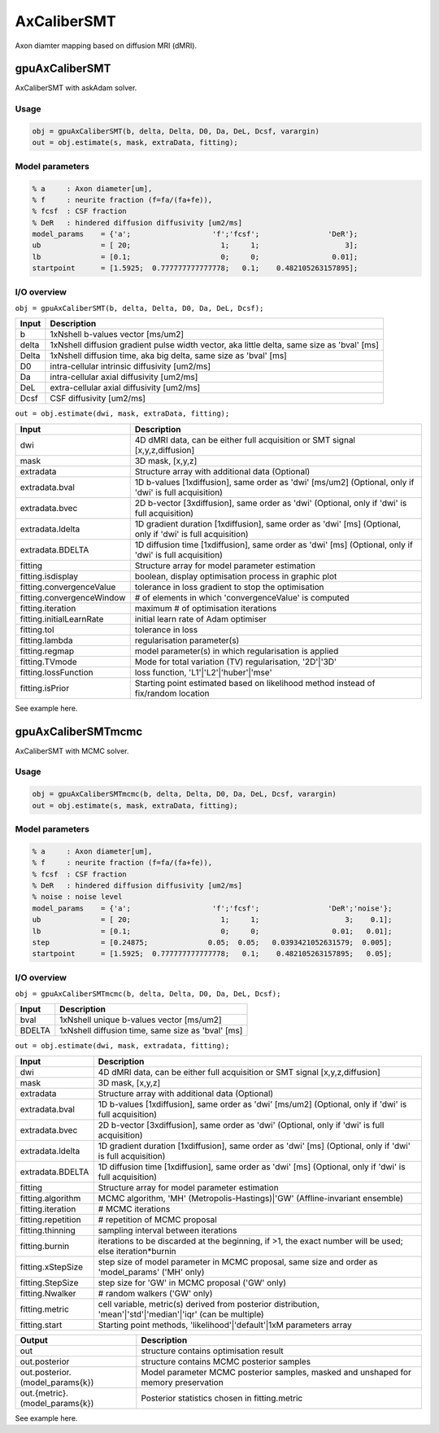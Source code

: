.. _supportedmodels-AxCaliberSMT:
.. role::  raw-html(raw)
    :format: html

AxCaliberSMT
===================

Axon diamter mapping based on diffusion MRI (dMRI).

gpuAxCaliberSMT
---------------

AxCaliberSMT with askAdam solver.

Usage
^^^^^

.. code-block::

    obj = gpuAxCaliberSMT(b, delta, Delta, D0, Da, DeL, Dcsf, varargin)
    out = obj.estimate(s, mask, extraData, fitting);

Model parameters
^^^^^^^^^^^^^^^^

.. code-block::
    
    % a     : Axon diameter[um], 
    % f     : neurite fraction (f=fa/(fa+fe)), 
    % fcsf  : CSF fraction
    % DeR   : hindered diffusion diffusivity [um2/ms]
    model_params    = {'a';                   'f';'fcsf';                'DeR'};
    ub              = [ 20;                     1;     1;                    3];
    lb              = [0.1;                     0;     0;                 0.01];
    startpoint      = [1.5925;	0.777777777777778;   0.1;    0.482105263157895];

I/O overview
^^^^^^^^^^^^

``obj = gpuAxCaliberSMT(b, delta, Delta, D0, Da, DeL, Dcsf);``

+---------------------------+--------------------------------------------------------------------------------------------------------------+
| Input                     | Description                                                                                                  |
+===========================+==============================================================================================================+
| b                         | 1xNshell b-values vector [ms/um2]                                                                            |
+---------------------------+--------------------------------------------------------------------------------------------------------------+
| delta                     | 1xNshell diffusion gradient pulse width vector, aka little delta, same size as 'bval' [ms]                   |
+---------------------------+--------------------------------------------------------------------------------------------------------------+
| Delta                     | 1xNshell diffusion time, aka big delta, same size as 'bval' [ms]                                             |
+---------------------------+--------------------------------------------------------------------------------------------------------------+
| D0                        | intra-cellular intrinsic diffusivity [um2/ms]                                                                |
+---------------------------+--------------------------------------------------------------------------------------------------------------+
| Da                        | intra-cellular axial diffusivity [um2/ms]                                                                    |
+---------------------------+--------------------------------------------------------------------------------------------------------------+
| DeL                       | extra-cellular axial diffusivity [um2/ms]                                                                    |
+---------------------------+--------------------------------------------------------------------------------------------------------------+
| Dcsf                      | CSF diffusivity [um2/ms]                                                                                     |
+---------------------------+--------------------------------------------------------------------------------------------------------------+

``out = obj.estimate(dwi, mask, extraData, fitting);``

+---------------------------+--------------------------------------------------------------------------------------------------------------+
| Input                     | Description                                                                                                  |
+===========================+==============================================================================================================+
| dwi                       | 4D dMRI data, can be either full acquisition or SMT signal [x,y,z,diffusion]                                 |
+---------------------------+--------------------------------------------------------------------------------------------------------------+
| mask                      | 3D mask, [x,y,z]                                                                                             |
+---------------------------+--------------------------------------------------------------------------------------------------------------+
| extradata                 | Structure array with additional data (Optional)                                                              |
+---------------------------+--------------------------------------------------------------------------------------------------------------+
| extradata.bval            | 1D b-values [1xdiffusion], same order as 'dwi' [ms/um2] (Optional, only if 'dwi' is full acquisition)        |
+---------------------------+--------------------------------------------------------------------------------------------------------------+
| extradata.bvec            | 2D b-vector [3xdiffusion], same order as 'dwi' (Optional, only if 'dwi' is full acquisition)                 |
+---------------------------+--------------------------------------------------------------------------------------------------------------+
| extradata.ldelta          | 1D gradient duration [1xdiffusion], same order as 'dwi' [ms] (Optional, only if 'dwi' is full acquisition)   |
+---------------------------+--------------------------------------------------------------------------------------------------------------+
| extradata.BDELTA          | 1D diffusion time [1xdiffusion], same order as 'dwi' [ms] (Optional, only if 'dwi' is full acquisition)      |
+---------------------------+--------------------------------------------------------------------------------------------------------------+
| fitting                   | Structure array for model parameter estimation                                                               |
+---------------------------+--------------------------------------------------------------------------------------------------------------+ 
| fitting.isdisplay         | boolean, display optimisation process in graphic plot                                                        |
+---------------------------+--------------------------------------------------------------------------------------------------------------+ 
| fitting.convergenceValue  | tolerance in loss gradient to stop the optimisation                                                          |
+---------------------------+--------------------------------------------------------------------------------------------------------------+ 
| fitting.convergenceWindow | # of elements in which 'convergenceValue' is computed                                                        |
+---------------------------+--------------------------------------------------------------------------------------------------------------+ 
| fitting.iteration         | maximum # of optimisation iterations                                                                         |
+---------------------------+--------------------------------------------------------------------------------------------------------------+ 
| fitting.initialLearnRate  | initial learn rate of Adam optimiser                                                                         |
+---------------------------+--------------------------------------------------------------------------------------------------------------+ 
| fitting.tol               | tolerance in loss                                                                                            |
+---------------------------+--------------------------------------------------------------------------------------------------------------+ 
| fitting.lambda            | regularisation parameter(s)                                                                                  |
+---------------------------+--------------------------------------------------------------------------------------------------------------+ 
| fitting.regmap            | model parameter(s) in which regularisation is applied                                                        |
+---------------------------+--------------------------------------------------------------------------------------------------------------+ 
| fitting.TVmode            | Mode for total variation (TV) regularisation, '2D'|'3D'                                                      |
+---------------------------+--------------------------------------------------------------------------------------------------------------+ 
| fitting.lossFunction      | loss function, 'L1'|'L2'|'huber'|'mse'                                                                       |
+---------------------------+--------------------------------------------------------------------------------------------------------------+ 
| fitting.isPrior           | Starting point estimated based on likelihood method instead of fix/random location                           |
+---------------------------+--------------------------------------------------------------------------------------------------------------+ 

See example here.


gpuAxCaliberSMTmcmc
-------------------

AxCaliberSMT with MCMC solver.

Usage
^^^^^

.. code-block::

    obj = gpuAxCaliberSMTmcmc(b, delta, Delta, D0, Da, DeL, Dcsf, varargin)
    out = obj.estimate(s, mask, extraData, fitting);

Model parameters
^^^^^^^^^^^^^^^^

.. code-block::
    
    % a     : Axon diameter[um], 
    % f     : neurite fraction (f=fa/(fa+fe)), 
    % fcsf  : CSF fraction
    % DeR   : hindered diffusion diffusivity [um2/ms]
    % noise : noise level
    model_params    = {'a';                   'f';'fcsf';                'DeR';'noise'};
    ub              = [ 20;                     1;     1;                    3;    0.1];
    lb              = [0.1;                     0;     0;                 0.01;   0.01];
    step            = [0.24875;              0.05;  0.05;   0.0393421052631579;  0.005];
    startpoint      = [1.5925;	0.777777777777778;   0.1;    0.482105263157895;	  0.05];

I/O overview
^^^^^^^^^^^^

``obj = gpuAxCaliberSMTmcmc(b, delta, Delta, D0, Da, DeL, Dcsf);``

+---------------------------+--------------------------------------------------------------------------------------------------------------+
| Input                     | Description                                                                                                  |
+===========================+==============================================================================================================+
| bval                      | 1xNshell unique b-values vector [ms/um2]                                                                     |
+---------------------------+--------------------------------------------------------------------------------------------------------------+
| BDELTA                    | 1xNshell diffusion time, same size as 'bval' [ms]                                                            |
+---------------------------+--------------------------------------------------------------------------------------------------------------+

``out = obj.estimate(dwi, mask, extradata, fitting);``

+---------------------------+--------------------------------------------------------------------------------------------------------------+
| Input                     | Description                                                                                                  |
+===========================+==============================================================================================================+
| dwi                       | 4D dMRI data, can be either full acquisition or SMT signal [x,y,z,diffusion]                                 |
+---------------------------+--------------------------------------------------------------------------------------------------------------+
| mask                      | 3D mask, [x,y,z]                                                                                             |
+---------------------------+--------------------------------------------------------------------------------------------------------------+
| extradata                 | Structure array with additional data (Optional)                                                              |
+---------------------------+--------------------------------------------------------------------------------------------------------------+
| extradata.bval            | 1D b-values [1xdiffusion], same order as 'dwi' [ms/um2] (Optional, only if 'dwi' is full acquisition)        |
+---------------------------+--------------------------------------------------------------------------------------------------------------+
| extradata.bvec            | 2D b-vector [3xdiffusion], same order as 'dwi' (Optional, only if 'dwi' is full acquisition)                 |
+---------------------------+--------------------------------------------------------------------------------------------------------------+
| extradata.ldelta          | 1D gradient duration [1xdiffusion], same order as 'dwi' [ms] (Optional, only if 'dwi' is full acquisition)   |
+---------------------------+--------------------------------------------------------------------------------------------------------------+
| extradata.BDELTA          | 1D diffusion time [1xdiffusion], same order as 'dwi' [ms] (Optional, only if 'dwi' is full acquisition)      |
+---------------------------+--------------------------------------------------------------------------------------------------------------+
| fitting                   | Structure array for model parameter estimation                                                               |
+---------------------------+--------------------------------------------------------------------------------------------------------------+ 
| fitting.algorithm         | MCMC algorithm, 'MH' (Metropolis-Hastings)|'GW' (Affline-invariant ensemble)                                 |
+---------------------------+--------------------------------------------------------------------------------------------------------------+ 
| fitting.iteration         | # MCMC iterations                                                                                            |
+---------------------------+--------------------------------------------------------------------------------------------------------------+ 
| fitting.repetition        | # repetition of MCMC proposal                                                                                |
+---------------------------+--------------------------------------------------------------------------------------------------------------+ 
| fitting.thinning          | sampling interval between iterations                                                                         |
+---------------------------+--------------------------------------------------------------------------------------------------------------+ 
| fitting.burnin            | iterations to be discarded at the beginning, if >1, the exact number will be used; else iteration*burnin     |
+---------------------------+--------------------------------------------------------------------------------------------------------------+ 
| fitting.xStepSize         | step size of model parameter in MCMC proposal, same size and order as 'model_params' ('MH' only)             |
+---------------------------+--------------------------------------------------------------------------------------------------------------+ 
| fitting.StepSize          | step size for 'GW' in MCMC proposal ('GW' only)                                                              |
+---------------------------+--------------------------------------------------------------------------------------------------------------+ 
| fitting.Nwalker           | # random walkers ('GW' only)                                                                                 |
+---------------------------+--------------------------------------------------------------------------------------------------------------+ 
| fitting.metric            | cell variable, metric(s) derived from posterior distribution, 'mean'|'std'|'median'|'iqr' (can be multiple)  |
+---------------------------+--------------------------------------------------------------------------------------------------------------+ 
| fitting.start             | Starting point methods, 'likelihood'|'default'|1xM parameters array                                          |
+---------------------------+--------------------------------------------------------------------------------------------------------------+ 

+-----------------------------------+--------------------------------------------------------------------------------------------------------------+
| Output                            | Description                                                                                                  |
+===================================+==============================================================================================================+
| out                               | structure contains optimisation result                                                                       |
+-----------------------------------+--------------------------------------------------------------------------------------------------------------+
| out.posterior                     | structure contains MCMC posterior samples                                                                    |
+-----------------------------------+--------------------------------------------------------------------------------------------------------------+
| out.posterior.(model_params{k})   | Model parameter MCMC posterior samples, masked and unshaped for memory preservation                          |
+-----------------------------------+--------------------------------------------------------------------------------------------------------------+
| out.{metric}.(model_params{k})    | Posterior statistics chosen in fitting.metric                                                                |
+-----------------------------------+--------------------------------------------------------------------------------------------------------------+

See example here.
